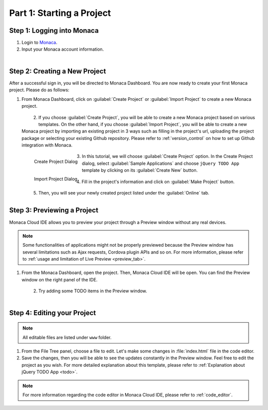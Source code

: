 .. _cloud_ide_starting_project:==================================Part 1: Starting a Project==================================Step 1: Logging into Monaca=====================================1. Login to `Monaca <https://monaca.mobi/en/login>`_.2. Input your Monaca account information.  .. figure:: images/starting_project/9.png      :width: 400px      :align: left  .. rst-class:: clearStep 2: Creating a New Project=====================================After a successful sign in, you will be directed to Monaca Dashboard. You are now ready to create your first Monaca project. Please do as follows:1. From Monaca Dashboard, click on :guilabel:`Create Project` or :guilabel:`Import Project` to create a new Monaca project.  .. figure:: images/starting_project/1.png      :width: 650px      :align: left  .. rst-class:: clear2. If you choose :guilabel:`Create Project`, you will be able to create a new Monaca project based on various templates. On the other hand, if you choose :guilabel:`Import Project`, you will be able to create a new Monaca project by importing an existing project in 3 ways such as filling in the project's url, uploading the project package or selecting your existing Github repository. Please refer to :ref:`version_control` on how to set up Github integration with Monaca.  .. figure:: images/starting_project/10.png      :width: 650px      :align: left      Create Project Dialog  .. figure:: images/starting_project/11.png      :width: 650px      :align: left      Import Project Dialog  .. rst-class:: clear3. In this tutorial, we will choose :guilabel:`Create Project` option. In the Create Project dialog, select :guilabel:`Sample Applications` and choose ``jQuery TODO App`` template by clicking on its :guilabel:`Create New` button.   .. figure:: images/starting_project/2.png      :width: 650px      :align: left  .. rst-class:: clear4. Fill in the project's information and click on :guilabel:`Make Project` button.   .. figure:: images/starting_project/3.png      :width: 399px      :align: left  .. rst-class:: clear5. Then, you will see your newly created project listed under the :guilabel:`Online` tab. Step 3: Previewing a Project=====================================Monaca Cloud IDE allows you to preview your project through a Preview window without any real devices. .. note:: Some functionalities of applications might not be properly previewed because the Preview window has several limitations such as Ajax requests, Cordova plugin APIs and so on. For more information, please refer to :ref:`usage and limitation of Live Preview <preview_tab>`. 1. From the Monaca Dashboard, open the project. Then, Monaca Cloud IDE will be open. You can find the Preview window on the right panel of the IDE.   .. figure:: images/starting_project/5.png      :width: 650px      :align: left  .. rst-class:: clear2. Try adding some TODO items in the Preview window.   .. figure:: images/starting_project/6.png      :width: 300px      :align: left  .. rst-class:: clear.. _monaca_cloud_ide_edit_project:Step 4: Editing your Project=====================================.. note:: All editable files are listed under ``www`` folder.1. From the File Tree panel, choose a file to edit. Let's make some changes in :file:`index.html` file in the code editor.2. Save the changes, then you will be able to see the updates constantly in the Preview window. Feel free to edit the project as you wish. For more detailed explanation about this template, please refer to :ref:`Explanation about jQuery TODO App <todo>`. .. note:: For more information regarding the code editor in Monaca Cloud IDE, please refer to :ref:`code_editor`... seealso::  *See Also*:  - :ref:`cloud_ide_testing_debugging`  - :ref:`cloud_ide_adding_backend`  - :ref:`cloud_ide_building_app`  - :ref:`cloud_ide_publishing_app`  - :ref:`sample_apps_index`